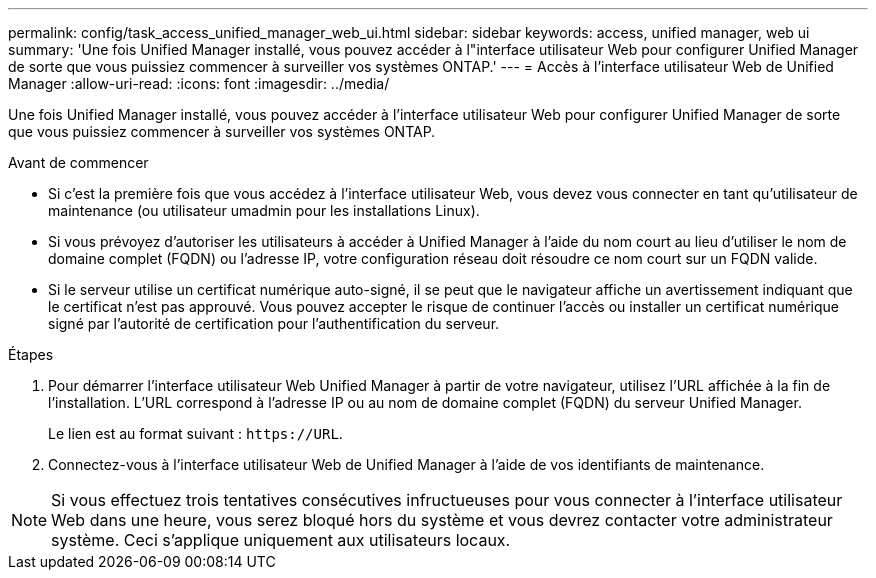 ---
permalink: config/task_access_unified_manager_web_ui.html 
sidebar: sidebar 
keywords: access, unified manager, web ui 
summary: 'Une fois Unified Manager installé, vous pouvez accéder à l"interface utilisateur Web pour configurer Unified Manager de sorte que vous puissiez commencer à surveiller vos systèmes ONTAP.' 
---
= Accès à l'interface utilisateur Web de Unified Manager
:allow-uri-read: 
:icons: font
:imagesdir: ../media/


[role="lead"]
Une fois Unified Manager installé, vous pouvez accéder à l'interface utilisateur Web pour configurer Unified Manager de sorte que vous puissiez commencer à surveiller vos systèmes ONTAP.

.Avant de commencer
* Si c'est la première fois que vous accédez à l'interface utilisateur Web, vous devez vous connecter en tant qu'utilisateur de maintenance (ou utilisateur umadmin pour les installations Linux).
* Si vous prévoyez d'autoriser les utilisateurs à accéder à Unified Manager à l'aide du nom court au lieu d'utiliser le nom de domaine complet (FQDN) ou l'adresse IP, votre configuration réseau doit résoudre ce nom court sur un FQDN valide.
* Si le serveur utilise un certificat numérique auto-signé, il se peut que le navigateur affiche un avertissement indiquant que le certificat n'est pas approuvé. Vous pouvez accepter le risque de continuer l'accès ou installer un certificat numérique signé par l'autorité de certification pour l'authentification du serveur.


.Étapes
. Pour démarrer l'interface utilisateur Web Unified Manager à partir de votre navigateur, utilisez l'URL affichée à la fin de l'installation. L'URL correspond à l'adresse IP ou au nom de domaine complet (FQDN) du serveur Unified Manager.
+
Le lien est au format suivant : `\https://URL`.

. Connectez-vous à l'interface utilisateur Web de Unified Manager à l'aide de vos identifiants de maintenance.



NOTE: Si vous effectuez trois tentatives consécutives infructueuses pour vous connecter à l'interface utilisateur Web dans une heure, vous serez bloqué hors du système et vous devrez contacter votre administrateur système. Ceci s'applique uniquement aux utilisateurs locaux.
